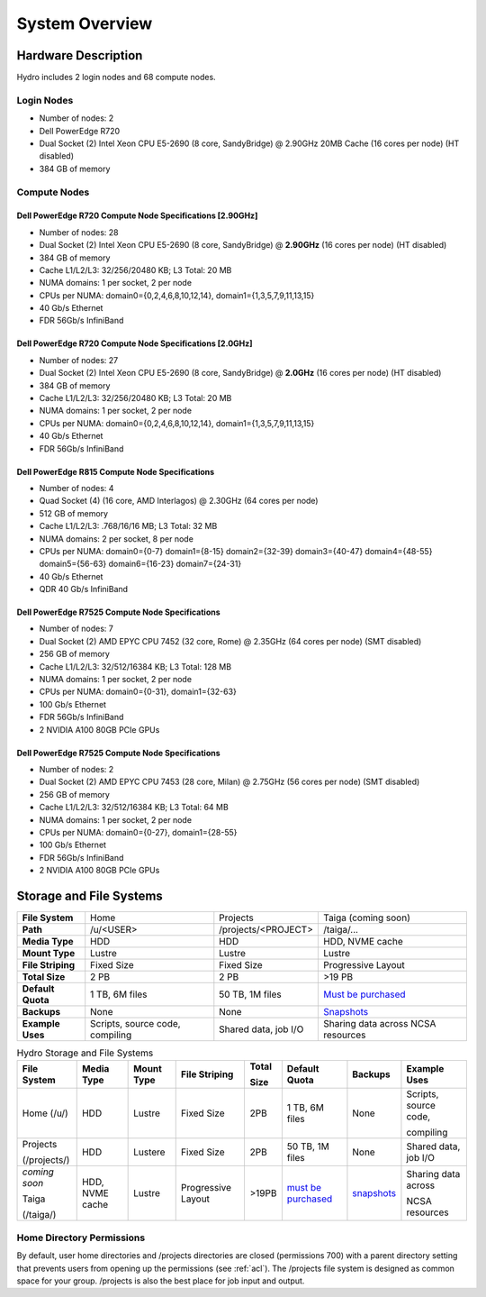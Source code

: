 .. _system-overview:

System Overview
==================

.. _hardware:

Hardware Description
---------------------

Hydro includes 2 login nodes and 68 compute nodes.

Login Nodes
~~~~~~~~~~~~~

-  Number of nodes: 2
-  Dell PowerEdge R720
-  Dual Socket (2) Intel Xeon CPU E5-2690 (8 core, SandyBridge) @ 2.90GHz 20MB Cache (16 cores per node) (HT disabled)
-  384 GB of memory

Compute Nodes
~~~~~~~~~~~~~~~

Dell PowerEdge R720 Compute Node Specifications [2.90GHz]
$$$$$$$$$$$$$$$$$$$$$$$$$$$$$$$$$$$$$$$$$$$$$$$$$$$$$$$$$$

-  Number of nodes: 28
-  Dual Socket (2) Intel Xeon CPU E5-2690 (8 core, SandyBridge) @ **2.90GHz** (16 cores per node) (HT disabled)
-  384 GB of memory
-  Cache L1/L2/L3: 32/256/20480 KB; L3 Total: 20 MB
-  NUMA domains: 1 per socket, 2 per node
-  CPUs per NUMA: domain0={0,2,4,6,8,10,12,14}, domain1={1,3,5,7,9,11,13,15}
-  40 Gb/s Ethernet
-  FDR 56Gb/s InfiniBand

Dell PowerEdge R720 Compute Node Specifications [2.0GHz]
$$$$$$$$$$$$$$$$$$$$$$$$$$$$$$$$$$$$$$$$$$$$$$$$$$$$$$$$$$

-  Number of nodes: 27
-  Dual Socket (2) Intel Xeon CPU E5-2690 (8 core, SandyBridge) @ **2.0GHz** (16 cores per node) (HT disabled)
-  384 GB of memory
-  Cache L1/L2/L3: 32/256/20480 KB; L3 Total: 20 MB
-  NUMA domains: 1 per socket, 2 per node
-  CPUs per NUMA: domain0={0,2,4,6,8,10,12,14}, domain1={1,3,5,7,9,11,13,15}
-  40 Gb/s Ethernet
-  FDR 56Gb/s InfiniBand

Dell PowerEdge R815 Compute Node Specifications
$$$$$$$$$$$$$$$$$$$$$$$$$$$$$$$$$$$$$$$$$$$$$$$$

-  Number of nodes: 4
-  Quad Socket (4)  (16 core, AMD Interlagos) @ 2.30GHz (64 cores per node)
-  512 GB of memory
-  Cache L1/L2/L3: .768/16/16 MB; L3 Total: 32 MB
-  NUMA domains: 2 per socket, 8 per node
-  CPUs per NUMA: domain0={0-7} domain1={8-15} domain2={32-39} domain3={40-47} domain4={48-55} domain5={56-63} domain6={16-23} domain7={24-31}
-  40 Gb/s Ethernet
-  QDR 40 Gb/s InfiniBand

Dell PowerEdge R7525 Compute Node Specifications
$$$$$$$$$$$$$$$$$$$$$$$$$$$$$$$$$$$$$$$$$$$$$$$$$$

-  Number of nodes: 7
-  Dual Socket (2) AMD EPYC CPU 7452 (32 core, Rome) @ 2.35GHz (64 cores per node) (SMT disabled)
-  256 GB of memory
-  Cache L1/L2/L3: 32/512/16384 KB; L3 Total: 128 MB
-  NUMA domains: 1 per socket, 2 per node
-  CPUs per NUMA: domain0={0-31}, domain1={32-63}
-  100 Gb/s Ethernet
-  FDR 56Gb/s InfiniBand
-  2 NVIDIA A100 80GB PCIe GPUs

Dell PowerEdge R7525 Compute Node Specifications
$$$$$$$$$$$$$$$$$$$$$$$$$$$$$$$$$$$$$$$$$$$$$$$$$$$

-  Number of nodes: 2
-  Dual Socket (2) AMD EPYC CPU 7453 (28 core, Milan) @ 2.75GHz (56 cores per node) (SMT disabled)
-  256 GB of memory
-  Cache L1/L2/L3: 32/512/16384 KB; L3 Total: 64 MB
-  NUMA domains: 1 per socket, 2 per node
-  CPUs per NUMA: domain0={0-27}, domain1={28-55}
-  100 Gb/s Ethernet
-  FDR 56Gb/s InfiniBand
-  2 NVIDIA A100 80GB PCIe GPUs


.. _network:

.. Network
.. ----------

.. _storage:

Storage and File Systems
-------------------------

.. list-table::
   :stub-columns: 1

   * - File System
     - Home
     - Projects
     - Taiga (coming soon)
   * - Path
     - /u/<USER>
     - /projects/<PROJECT>
     - /taiga/...
   * - Media Type
     - HDD
     - HDD
     - HDD, NVME cache
   * - Mount Type
     - Lustre
     - Lustre
     - Lustre
   * - File Striping
     - Fixed Size
     - Fixed Size
     - Progressive Layout
   * - Total Size
     - 2 PB
     - 2 PB
     - >19 PB
   * - Default Quota
     - 1 TB, 6M files
     - 50 TB, 1M files
     - `Must be purchased <https://wiki.ncsa.illinois.edu/display/TG/>`_
   * - Backups
     - None
     - None
     - `Snapshots <https://wiki.ncsa.illinois.edu/display/TG/Taiga+User+Guide#TaigaUserGuide-DataRecovery)>`_
   * - Example Uses
     - Scripts, source code, compiling
     - Shared data, job I/O
     - Sharing data across NCSA resources

.. table:: Hydro Storage and File Systems

   +---------------+-----------------+------------+-------------------+-------+---------------------+-------------+-----------------------+
   | File System   | Media Type      | Mount Type | File Striping     | Total | Default Quota       | Backups     | Example Uses          |
   |               |                 |            |                   |       |                     |             |                       |
   |               |                 |            |                   | Size  |                     |             |                       |
   +===============+=================+============+===================+=======+=====================+=============+=======================+
   | Home (/u/)    | HDD             | Lustre     | Fixed Size        | 2PB   | 1 TB, 6M files      | None        | Scripts, source code, |
   |               |                 |            |                   |       |                     |             |                       |
   |               |                 |            |                   |       |                     |             | compiling             |
   +---------------+-----------------+------------+-------------------+-------+---------------------+-------------+-----------------------+
   | Projects      | HDD             | Lustere    | Fixed Size        | 2PB   | 50 TB, 1M files     | None        | Shared data, job I/O  |
   |               |                 |            |                   |       |                     |             |                       |
   | (/projects/)  |                 |            |                   |       |                     |             |                       |
   +---------------+-----------------+------------+-------------------+-------+---------------------+-------------+-----------------------+
   | *coming soon* | HDD, NVME cache | Lustre     | Progressive Layout| >19PB | `must be purchased`_| `snapshots`_| Sharing data across   |
   |               |                 |            |                   |       |                     |             |                       |
   | Taiga         |                 |            |                   |       |                     |             | NCSA resources        |
   |               |                 |            |                   |       |                     |             |                       |
   | (/taiga/)     |                 |            |                   |       |                     |             |                       |
   +---------------+-----------------+------------+-------------------+-------+---------------------+-------------+-----------------------+

.. _must be purchased: https://wiki.ncsa.illinois.edu/display/TG/

.. _snapshots: https://wiki.ncsa.illinois.edu/display/TG/Taiga+User+Guide#TaigaUserGuide-DataRecovery)

Home Directory Permissions
~~~~~~~~~~~~~~~~~~~~~~~~~~~~~~

By default, user home directories and /projects directories are closed (permissions 700) with a parent directory setting that prevents users from opening up the permissions (see :ref:`acl`). 
The /projects file system is designed as common space for your group. /projects is also the best place for job input and output.

